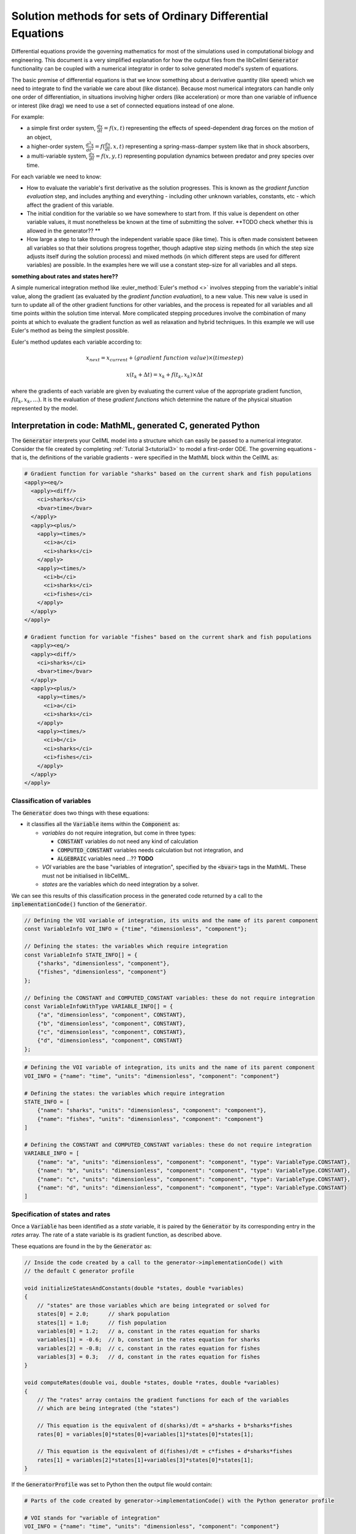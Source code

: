 .. _theory_ode_solutions:

============================================================
Solution methods for sets of Ordinary Differential Equations
============================================================

Differential equations provide the governing mathematics for most of the
simulations used in computational biology and engineering.  This document is
a very simplified explanation for how the output files from the libCellml
:code:`Generator` functionality can be coupled with a numerical integrator
in order to solve generated model's system of equations.

The basic premise of differential equations is that we know something about
a derivative quantity (like speed) which we need to integrate to find the
variable we care about (like distance).  Because most numerical integrators
can handle only one order of differentiation, in situations involving higher
orders (like acceleration) or more than one variable of influence or interest
(like drag) we need to use a set of connected equations instead of one alone.

For example:

- a simple first order system, :math:`\frac{dx}{dt}=f(x,t)` representing the effects
  of speed-dependent drag forces on the motion of an object,
- a higher-order system, :math:`\frac{d^2x}{dt^2} = f(\frac {dx}{dt}, x, t)`
  representing a spring-mass-damper system like that in shock absorbers,
- a multi-variable system, :math:`\frac{dx}{dt} = f(x, y, t)` representing
  population dynamics between predator and prey species over time.

For each variable we need to know:

- How to evaluate the variable's first derivative as the solution progresses.
  This is known as the *gradient function evaluation* step, and includes
  anything and everything - including other unknown variables, constants,
  etc - which affect the gradient of this variable.
- The initial condition for the variable so we have somewhere to start from.
  If this value is dependent on other variable values, it must nonetheless be
  known at the time of submitting the solver.  **TODO check whether this is
  allowed in the generator?? **
- How large a step to take through the independent variable space (like time).
  This is often made consistent between all variables so that their solutions
  progress together, though adaptive step sizing methods (in which the step
  size adjusts itself during the solution process) and mixed methods (in which
  different steps are used for different variables) are possible. In the
  examples here we will use a constant step-size for all variables and all
  steps.

**something about rates and states here??**

A simple numerical integration method like :euler_method:`Euler's method <>`
involves stepping from the variable's initial value, along the gradient (as
evaluated by the *gradient function evaluation*), to a new value.  This new
value is used in turn to update all of the other gradient functions for other
variables, and the process is repeated for all variables and all time points
within the solution time interval.  More complicated stepping procedures
involve the combination of many points at which to evaluate the gradient
function as well as relaxation and hybrid techniques. In this example we will
use Euler's method as being the simplest possible.

Euler's method updates each variable according to:

.. math::

    x_{next} = x_{current} + (gradient\text{ }function\text{ }value)\times(timestep)

    x(t_k+\Delta t) = x_k + f(t_k, x_k)\times\Delta t

where the gradients of each variable are given by evaluating the current
value of the appropriate gradient function, :math:`f(t_k, x_k,...)`.
It is the evaluation of these *gradient functions* which determine the nature of
the physical situation represented by the model.

Interpretation in code: MathML, generated C, generated Python
-------------------------------------------------------------

The :code:`Generator` interprets your CellML model into a structure which can
easily be passed to a numerical integrator.  Consider the file created by
completing :ref:`Tutorial 3<tutorial3>` to model a first-order ODE.  The
governing equations - that is, the definitions of the variable gradients -
were specified in the MathML block within the CellML as:

.. code-block:: xml

  # Gradient function for variable "sharks" based on the current shark and fish populations
  <apply><eq/>
    <apply><diff/>
      <ci>sharks</ci>
      <bvar>time</bvar>
    </apply>
    <apply><plus/>
      <apply><times/>
        <ci>a</ci>
        <ci>sharks</ci>
      </apply>
      <apply><times/>
        <ci>b</ci>
        <ci>sharks</ci>
        <ci>fishes</ci>
      </apply>
    </apply>
  </apply>

  # Gradient function for variable "fishes" based on the current shark and fish populations
    <apply><eq/>
    <apply><diff/>
      <ci>sharks</ci>
      <bvar>time</bvar>
    </apply>
    <apply><plus/>
      <apply><times/>
        <ci>a</ci>
        <ci>sharks</ci>
      </apply>
      <apply><times/>
        <ci>b</ci>
        <ci>sharks</ci>
        <ci>fishes</ci>
      </apply>
    </apply>
  </apply>

Classification of variables
+++++++++++++++++++++++++++

The :code:`Generator` does two things with these equations:

- it classifies all the :code:`Variable` items within the :code:`Component` as:

  - *variables* do not require integration, but come in three types:

    - :code:`CONSTANT` variables do not need any kind of calculation
    - :code:`COMPUTED_CONSTANT` variables needs calculation but not integration, and
    - :code:`ALGEBRAIC` variables need ...?? **TODO**

  - *VOI* variables are the base "variables of integration", specified by the :code:`<bvar>`
    tags in the MathML.  These must not be initialised in libCellML.
  - *states* are the variables which do need integration by a solver.

We can see this results of this classification process in the generated code
returned by a call to the :code:`implementationCode()` function of the :code:`Generator`.

.. code-block:: cpp

  // Defining the VOI variable of integration, its units and the name of its parent component
  const VariableInfo VOI_INFO = {"time", "dimensionless", "component"};

  // Defining the states: the variables which require integration
  const VariableInfo STATE_INFO[] = {
      {"sharks", "dimensionless", "component"},
      {"fishes", "dimensionless", "component"}
  };

  // Defining the CONSTANT and COMPUTED_CONSTANT variables: these do not require integration
  const VariableInfoWithType VARIABLE_INFO[] = {
      {"a", "dimensionless", "component", CONSTANT},
      {"b", "dimensionless", "component", CONSTANT},
      {"c", "dimensionless", "component", CONSTANT},
      {"d", "dimensionless", "component", CONSTANT}
  };

.. code-block:: python

  # Defining the VOI variable of integration, its units and the name of its parent component
  VOI_INFO = {"name": "time", "units": "dimensionless", "component": "component"}

  # Defining the states: the variables which require integration
  STATE_INFO = [
      {"name": "sharks", "units": "dimensionless", "component": "component"},
      {"name": "fishes", "units": "dimensionless", "component": "component"}
  ]

  # Defining the CONSTANT and COMPUTED_CONSTANT variables: these do not require integration
  VARIABLE_INFO = [
      {"name": "a", "units": "dimensionless", "component": "component", "type": VariableType.CONSTANT},
      {"name": "b", "units": "dimensionless", "component": "component", "type": VariableType.CONSTANT},
      {"name": "c", "units": "dimensionless", "component": "component", "type": VariableType.CONSTANT},
      {"name": "d", "units": "dimensionless", "component": "component", "type": VariableType.CONSTANT}
  ]

Specification of states and rates
+++++++++++++++++++++++++++++++++

Once a :code:`Variable` has been identified as a *state* variable, it is paired
by the :code:`Generator` by its corresponding entry in the *rates* array.  The
rate of a state variable is its gradient function, as described above.

These equations are found in the  by the :code:`Generator` as:

.. code-block:: cpp

  // Inside the code created by a call to the generator->implementationCode() with
  // the default C generator profile

  void initializeStatesAndConstants(double *states, double *variables)
  {
      // "states" are those variables which are being integrated or solved for
      states[0] = 2.0;      // shark population
      states[1] = 1.0;      // fish population
      variables[0] = 1.2;   // a, constant in the rates equation for sharks
      variables[1] = -0.6;  // b, constant in the rates equation for sharks
      variables[2] = -0.8;  // c, constant in the rates equation for fishes
      variables[3] = 0.3;   // d, constant in the rates equation for fishes
  }

  void computeRates(double voi, double *states, double *rates, double *variables)
  {
      // The "rates" array contains the gradient functions for each of the variables
      // which are being integrated (the "states")

      // This equation is the equivalent of d(sharks)/dt = a*sharks + b*sharks*fishes
      rates[0] = variables[0]*states[0]+variables[1]*states[0]*states[1];

      // This equation is the equivalent of d(fishes)/dt = c*fishes + d*sharks*fishes
      rates[1] = variables[2]*states[1]+variables[3]*states[0]*states[1];
  }

If the :code:`GeneratorProfile` was set to Python then the output file would contain:

.. code-block:: python

  # Parts of the code created by generator->implementationCode() with the Python generator profile

  # VOI stands for "variable of integration"
  VOI_INFO = {"name": "time", "units": "dimensionless", "component": "component"}

  # States are those variables which are to be solved for through integration
  STATE_INFO = [
      {"name": "sharks", "units": "dimensionless", "component": "component"},
      {"name": "fishes", "units": "dimensionless", "component": "component"}
  ]

  # Variables are other variables which may need to be found algebraically or be constant.
  # They are everything which does not require numerical integration.
  VARIABLE_INFO = [
      {"name": "a", "units": "dimensionless", "component": "component", "type": VariableType.CONSTANT},
      {"name": "b", "units": "dimensionless", "component": "component", "type": VariableType.CONSTANT},
      {"name": "c", "units": "dimensionless", "component": "component", "type": VariableType.CONSTANT},
      {"name": "d", "units": "dimensionless", "component": "component", "type": VariableType.CONSTANT}
  ]

  def initialize_states_and_constants(states, variables):
      states[0] = 2.0      # the initial condition for the shark population
      states[1] = 1.0      # initial condition for the fish population
      variables[0] = 1.2   # a, constant in the rates equation for sharks
      variables[1] = -0.6  # b, constant in the rates equation for sharks
      variables[2] = -0.8  # c, constant in the rates equation for fishes
      variables[3] = 0.3   # d, constant in the rates equation for fishes

  def compute_rates(voi, states, rates, variables):
      # The "rates" array contains the gradient functions for each of the variables
      # which are being integrated (the "states")
      rates[0] = variables[0]*states[0]+variables[1]*states[0]*states[1]
      rates[1] = variables[2]*states[1]+variables[3]*states[0]*states[1]


Solving the model
-----------------

Now that we have a model, and we have ...
